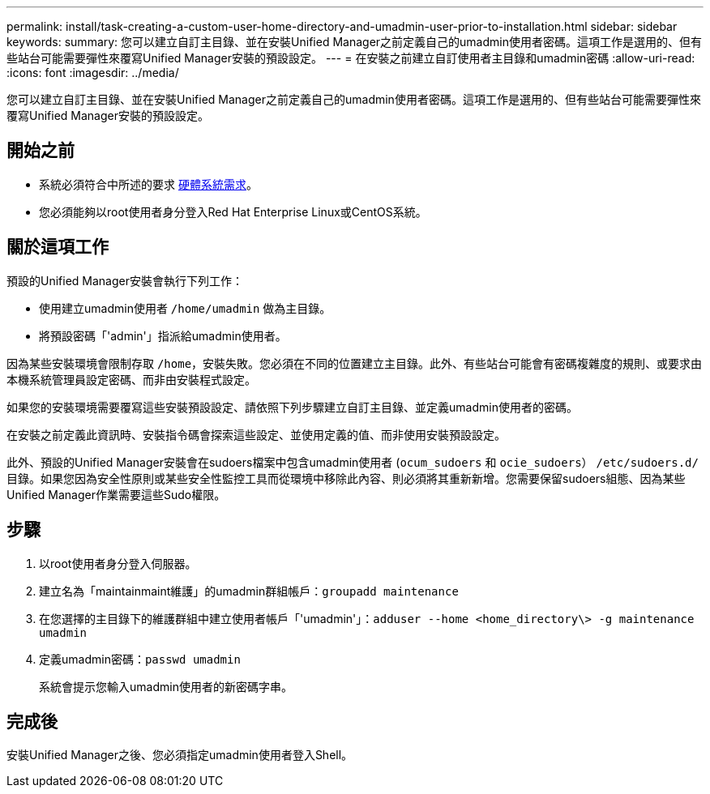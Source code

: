 ---
permalink: install/task-creating-a-custom-user-home-directory-and-umadmin-user-prior-to-installation.html 
sidebar: sidebar 
keywords:  
summary: 您可以建立自訂主目錄、並在安裝Unified Manager之前定義自己的umadmin使用者密碼。這項工作是選用的、但有些站台可能需要彈性來覆寫Unified Manager安裝的預設設定。 
---
= 在安裝之前建立自訂使用者主目錄和umadmin密碼
:allow-uri-read: 
:icons: font
:imagesdir: ../media/


[role="lead"]
您可以建立自訂主目錄、並在安裝Unified Manager之前定義自己的umadmin使用者密碼。這項工作是選用的、但有些站台可能需要彈性來覆寫Unified Manager安裝的預設設定。



== 開始之前

* 系統必須符合中所述的要求 xref:concept-virtual-infrastructure-or-hardware-system-requirements.adoc[硬體系統需求]。
* 您必須能夠以root使用者身分登入Red Hat Enterprise Linux或CentOS系統。




== 關於這項工作

預設的Unified Manager安裝會執行下列工作：

* 使用建立umadmin使用者 `/home/umadmin` 做為主目錄。
* 將預設密碼「'admin'」指派給umadmin使用者。


因為某些安裝環境會限制存取 `/home`，安裝失敗。您必須在不同的位置建立主目錄。此外、有些站台可能會有密碼複雜度的規則、或要求由本機系統管理員設定密碼、而非由安裝程式設定。

如果您的安裝環境需要覆寫這些安裝預設設定、請依照下列步驟建立自訂主目錄、並定義umadmin使用者的密碼。

在安裝之前定義此資訊時、安裝指令碼會探索這些設定、並使用定義的值、而非使用安裝預設設定。

此外、預設的Unified Manager安裝會在sudoers檔案中包含umadmin使用者 (`ocum_sudoers` 和 `ocie_sudoers`） `/etc/sudoers.d/` 目錄。如果您因為安全性原則或某些安全性監控工具而從環境中移除此內容、則必須將其重新新增。您需要保留sudoers組態、因為某些Unified Manager作業需要這些Sudo權限。



== 步驟

. 以root使用者身分登入伺服器。
. 建立名為「maintainmaint維護」的umadmin群組帳戶：``groupadd maintenance``
. 在您選擇的主目錄下的維護群組中建立使用者帳戶「'umadmin'」：``adduser --home <home_directory\> -g maintenance umadmin``
. 定義umadmin密碼：``passwd umadmin``
+
系統會提示您輸入umadmin使用者的新密碼字串。





== 完成後

安裝Unified Manager之後、您必須指定umadmin使用者登入Shell。

